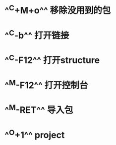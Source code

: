 * ^^C+M+o^^ 移除没用到的包
* ^^C-b^^ 打开链接
* ^^C-F12^^ 打开structure
* ^^M-F12^^ 打开控制台
* ^^M-RET^^ 导入包
* ^^O+1^^ project